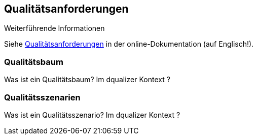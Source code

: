 [[section-quality-scenarios]]
== Qualitätsanforderungen

.Weiterführende Informationen
Siehe https://docs.arc42.org/section-10/[Qualitätsanforderungen] in der online-Dokumentation (auf Englisch!).

=== Qualitätsbaum

Was ist ein Qualitätsbaum?  Im dqualizer Kontext ?

=== Qualitätsszenarien

Was ist ein Qualitätsszenario? Im dqualizer Kontext ?




